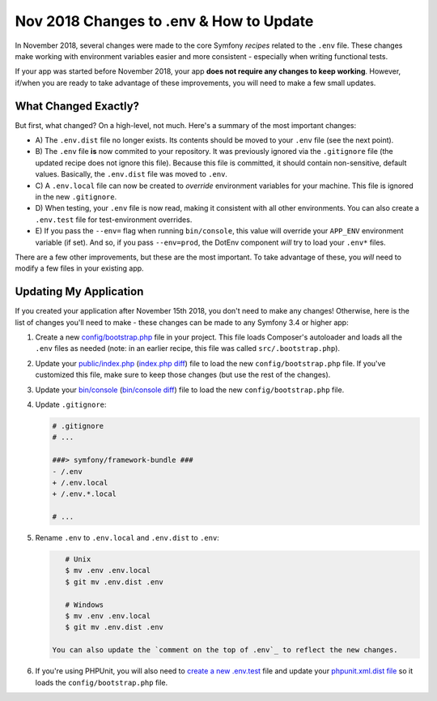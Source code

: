 Nov 2018 Changes to .env & How to Update
========================================

In November 2018, several changes were made to the core Symfony *recipes* related
to the ``.env`` file. These changes make working with environment variables easier
and more consistent - especially when writing functional tests.

If your app was started before November 2018, your app **does not require any changes
to keep working**. However, if/when you are ready to take advantage of these improvements,
you will need to make a few small updates.

What Changed Exactly?
---------------------

But first, what changed? On a high-level, not much. Here's a summary of the most
important changes:

* A) The ``.env.dist`` file no longer exists. Its contents should be moved to your
  ``.env`` file (see the next point).

* B) The ``.env`` file **is** now commited to your repository. It was previously ignored
  via the ``.gitignore`` file (the updated recipe does not ignore this file). Because
  this file is committed, it should contain non-sensitive, default values. Basically,
  the ``.env.dist`` file was moved to ``.env``.

* C) A ``.env.local`` file can now be created to *override* environment variables for
  your machine. This file is ignored in the new ``.gitignore``.

* D) When testing, your ``.env`` file is now read, making it consistent with all
  other environments. You can also create a ``.env.test`` file for test-environment
  overrides.

* E) If you pass the ``--env=`` flag when running ``bin/console``, this value will
  override your ``APP_ENV`` environment variable (if set). And so, if you pass
  ``--env=prod``, the DotEnv component *will* try to load your ``.env*`` files.

There are a few other improvements, but these are the most important. To take advantage
of these, you *will* need to modify a few files in your existing app.

Updating My Application
-----------------------

If you created your application after November 15th 2018, you don't need to make
any changes! Otherwise, here is the list of changes you'll need to make - these
changes can be made to any Symfony 3.4 or higher app:

#. Create a new `config/bootstrap.php`_ file in your project. This file loads Composer's
   autoloader and loads all the ``.env`` files as needed (note: in an earlier recipe,
   this file was called ``src/.bootstrap.php``).

#. Update your `public/index.php`_ (`index.php diff`_) file to load the new ``config/bootstrap.php``
   file. If you've customized this file, make sure to keep those changes (but use
   the rest of the changes).

#. Update your `bin/console`_ (`bin/console diff`_) file to load the new ``config/bootstrap.php`` file.

#. Update ``.gitignore``:

   .. code-block:: diff

       # .gitignore
       # ...

       ###> symfony/framework-bundle ###
       - /.env
       + /.env.local
       + /.env.*.local

       # ...

#. Rename ``.env`` to ``.env.local`` and ``.env.dist`` to ``.env``:

   .. code-block:: terminal

       # Unix
       $ mv .env .env.local
       $ git mv .env.dist .env

       # Windows
       $ mv .env .env.local
       $ git mv .env.dist .env

    You can also update the `comment on the top of .env`_ to reflect the new changes.

#. If you're using PHPUnit, you will also need to `create a new .env.test`_ file
   and update your `phpunit.xml.dist file`_ so it loads the ``config/bootstrap.php``
   file.

.. _`config/bootstrap.php`: https://github.com/symfony/recipes/blob/master/symfony/framework-bundle/4.2/config/bootstrap.php
.. _`public/index.php`: https://github.com/symfony/recipes/blob/master/symfony/framework-bundle/4.2/public/index.php
.. _`index.php diff`: https://github.com/symfony/recipes/compare/8a4e5555e30d5dff64275e2788a901f31a214e79...86e2b6795c455f026e5ab0cba2aff2c7a18511f7#diff-7d73eabd1e5eb7d969ddf9a7ce94f954
.. _`bin/console`: https://github.com/symfony/recipes/blob/master/symfony/console/3.3/bin/console
.. _`bin/console diff`: https://github.com/symfony/recipes/compare/8a4e5555e30d5dff64275e2788a901f31a214e79...f54d6a468405d0d8d27b0e790dc09a01e337777a#diff-2af50efd729ff8e61dcbd936cf2b114b
.. _`comment on the top of .env`: https://github.com/symfony/recipes/blob/master/symfony/flex/1.0/.env
.. _`create a new .env.test`: https://github.com/symfony/recipes/blob/master/symfony/phpunit-bridge/3.3/.env.test
.. _`phpunit.xml.dist file`: https://github.com/symfony/recipes/blob/master/symfony/phpunit-bridge/3.3/phpunit.xml.dist
